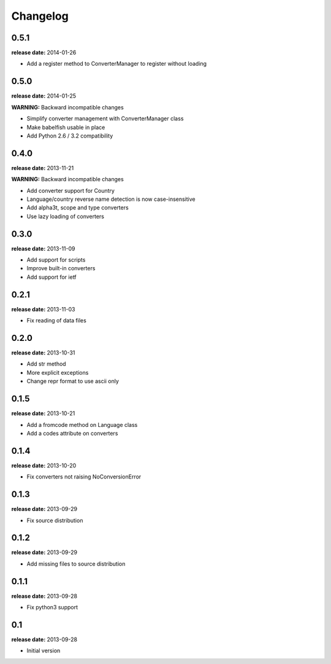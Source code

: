 Changelog
=========

0.5.1
-----
**release date:** 2014-01-26

* Add a register method to ConverterManager to register without loading


0.5.0
-----
**release date:** 2014-01-25

**WARNING:** Backward incompatible changes

* Simplify converter management with ConverterManager class
* Make babelfish usable in place
* Add Python 2.6 / 3.2 compatibility


0.4.0
-----
**release date:** 2013-11-21

**WARNING:** Backward incompatible changes

* Add converter support for Country
* Language/country reverse name detection is now case-insensitive
* Add alpha3t, scope and type converters
* Use lazy loading of converters


0.3.0
-----
**release date:** 2013-11-09

* Add support for scripts
* Improve built-in converters
* Add support for ietf


0.2.1
-----
**release date:** 2013-11-03

* Fix reading of data files


0.2.0
-----
**release date:** 2013-10-31

* Add str method
* More explicit exceptions
* Change repr format to use ascii only


0.1.5
-----
**release date:** 2013-10-21

* Add a fromcode method on Language class
* Add a codes attribute on converters


0.1.4
-----
**release date:** 2013-10-20

* Fix converters not raising NoConversionError


0.1.3
-----
**release date:** 2013-09-29

* Fix source distribution


0.1.2
-----
**release date:** 2013-09-29

* Add missing files to source distribution


0.1.1
-----
**release date:** 2013-09-28

* Fix python3 support


0.1
---
**release date:** 2013-09-28

* Initial version
